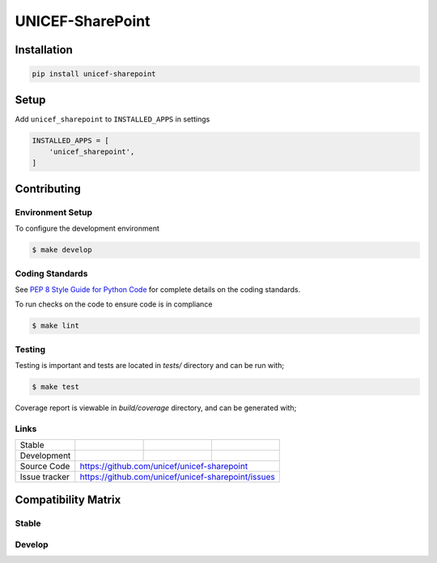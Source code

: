 UNICEF-SharePoint
=========


Installation
------------

.. code-block:: bash

    pip install unicef-sharepoint


Setup
-----

Add ``unicef_sharepoint`` to ``INSTALLED_APPS`` in settings

.. code-block:: bash

    INSTALLED_APPS = [
        'unicef_sharepoint',
    ]


Contributing
------------

Environment Setup
~~~~~~~~~~~~~~~~~

To configure the development environment

.. code-block:: bash

    $ make develop


Coding Standards
~~~~~~~~~~~~~~~~

See `PEP 8 Style Guide for Python Code <https://www.python.org/dev/peps/pep-0008/>`_ for complete details on the coding standards.

To run checks on the code to ensure code is in compliance

.. code-block:: bash

    $ make lint


Testing
~~~~~~~

Testing is important and tests are located in `tests/` directory and can be run with;

.. code-block:: bash

    $ make test

Coverage report is viewable in `build/coverage` directory, and can be generated with;



Links
~~~~~

+--------------------+----------------+--------------+--------------------+
| Stable             | |master-build| | |master-cov| |                    |
+--------------------+----------------+--------------+--------------------+
| Development        | |dev-build|    | |dev-cov|    |                    |
+--------------------+----------------+--------------+--------------------+
| Source Code        |https://github.com/unicef/unicef-sharepoint         |
+--------------------+----------------+-----------------------------------+
| Issue tracker      |https://github.com/unicef/unicef-sharepoint/issues  |
+--------------------+----------------+-----------------------------------+


.. |master-build| image:: https://secure.travis-ci.org/unicef/unicef-sharepoint.svg?branch=master
                    :target: http://travis-ci.org/unicef/unicef-sharepoint/

.. |master-cov| image:: https://codecov.io/gh/unicef/unicef-sharepoint/branch/master/graph/badge.svg
                    :target: https://codecov.io/gh/unicef/unicef-sharepoint

.. |dev-build| image:: https://secure.travis-ci.org/unicef/unicef-sharepoint.svg?branch=develop
                  :target: http://travis-ci.org/unicef/unicef-sharepoint/

.. |dev-cov| image:: https://codecov.io/gh/unicef/unicef-sharepoint/branch/develop/graph/badge.svg
                    :target: https://codecov.io/gh/unicef/unicef-sharepoint



Compatibility Matrix
--------------------

Stable
~~~~~~

.. image:: https://travis-matrix-badges.herokuapp.com/repos/unicef/unicef-sharepoint/branches/master


Develop
~~~~~~~

.. image:: https://travis-matrix-badges.herokuapp.com/repos/unicef/unicef-sharepoint/branches/develop
